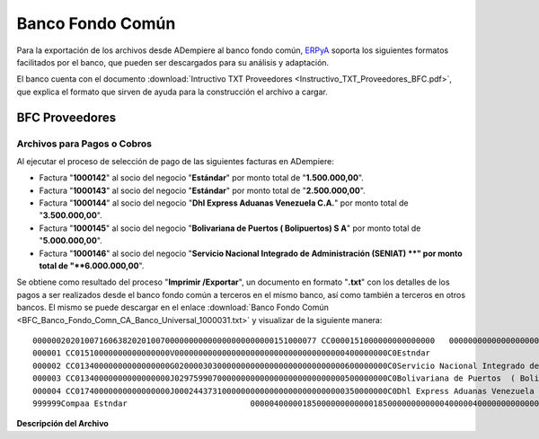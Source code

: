 .. _ERPyA: http://erpya.com

.. _documento/banco-bfc:

**Banco Fondo Común**
=====================

Para la exportación de los archivos desde ADempiere al banco fondo común, `ERPyA`_ soporta los siguientes formatos facilitados por el banco, que pueden ser descargados para su análisis y adaptación.

El banco cuenta con el documento :download:`Intructivo TXT Proveedores <Instructivo_TXT_Proveedores_BFC.pdf>`, que explica el formato que sirven de ayuda para la construcción el archivo a cargar.

**BFC Proveedores**
-------------------

**Archivos para Pagos o Cobros**
********************************

Al ejecutar el proceso de selección de pago de las siguientes facturas en ADempiere: 

- Factura "**1000142**" al socio del negocio "**Estándar**" por monto total de "**1.500.000,00**".
- Factura "**1000143**" al socio del negocio "**Estándar**" por monto total de "**2.500.000,00**". 
- Factura "**1000144**" al socio del negocio "**Dhl Express Aduanas Venezuela C.A.**" por monto total de "**3.500.000,00**". 
- Factura "**1000145**" al socio del negocio "**Bolivariana de Puertos  ( Bolipuertos)  S A**" por monto total de "**5.000.000,00**". 
- Factura "**1000146**" al socio del negocio "**Servicio Nacional Integrado de Administración (SENIAT) **" por monto total de "**6.000.000,00**". 

Se obtiene como resultado del proceso "**Imprimir /Exportar**", un documento en formato "**.txt**" con los detalles de los pagos a ser realizados desde el banco fondo común a terceros en el mismo banco, así como también a terceros en otros bancos. El mismo se puede descargar en el enlace :download:`Banco Fondo Común <BFC_Banco_Fondo_Comn_CA_Banco_Universal_1000031.txt>` y visualizar de la siguiente manera:

::

    000000202010071606382020100700000000000000000000000151000077 CC0000151000000000000000   0000000000000000000000000000000000J000000000000000000000000000000000000000000000000000000000
    000001 CC01510000000000000000V000000000000000000000000000000000000400000000C0Estndar                                 0000                                        000000000
    000002 CC01340000000000000000G020000303000000000000000000000000000600000000C0Servicio Nacional Integrado de Administr0000                                        000000000
    000003 CC01340000000000000000J029759907000000000000000000000000000500000000C0Bolivariana de Puertos  ( Bolipuertos)  0000                                        000000000
    000004 CC01740000000000000000J000244373100000000000000000000000000350000000C0Dhl Express Aduanas Venezuela CA        0000                                        000000000
    999999Compaa Estndar                          0000040000018500000000000018500000000000040000040000000000000000000000000000000000000000000000000000000000000000000000000000

**Descripción del Archivo**


